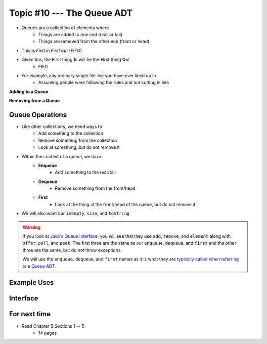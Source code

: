 ***************************
Topic #10 --- The Queue ADT
***************************

* Queues are a collection of elements where
    * Things are added to one end (rear or tail)
    * Things are removed from the other end (front or head)

* This is *First in First out* (FIFO)

* Given this, the **F**\ irst thing **I**\ n will be the **F**\ irst thing **O**\ ut
    * FIFO

* For example, any ordinary single file line you have ever lined up in
    * Assuming people were following the rules and not cutting in line

.. image:: img/queue.png
   :width: 500 px
   :align: center

**Adding to a Queue**

.. image:: img/queue_add.png
   :width: 500 px
   :align: center

**Removing from a Queue**

.. image:: img/queue_remove.png
   :width: 500 px
   :align: center


Queue Operations
================

* Like other collections, we need ways to
    * Add something to the collection
    * Remove something from the collection
    * Look at something, but do not remove it

* Within the context of a queue, we have
    * **Enqueue**
        * Add something to the rear/tail
    * **Dequeue**
        * Remove something from the front/head
    * **First**
        * Look at the thing at the front/head of the queue, but do not remove it

* We will also want our ``isEmpty``, ``size``, and ``toString``

.. warning::

    If you look at `Java's Queue Interface <https://docs.oracle.com/en/java/javase/11/docs/api/java.base/java/util/Queue.html>`_, you will
    see that they use ``add``, ``remove``, and ``element`` along with ``offer``, ``poll``, and ``peek``. The first three
    are the same as our ``enqueue``, ``dequeue``, and ``first`` and the other three are the same, but do not throw
    exceptions.

    We will use the ``enqueue``, ``dequeue``, and ``first`` names as it is what they are `typically called when referring
    to a Queue ADT <https://en.wikipedia.org/wiki/Queue_(abstract_data_type)>`_.


Example Uses
============


Interface
=========

For next time
=============

* Read Chapter 5 Sections 1 -- 5
    * 14 pages
